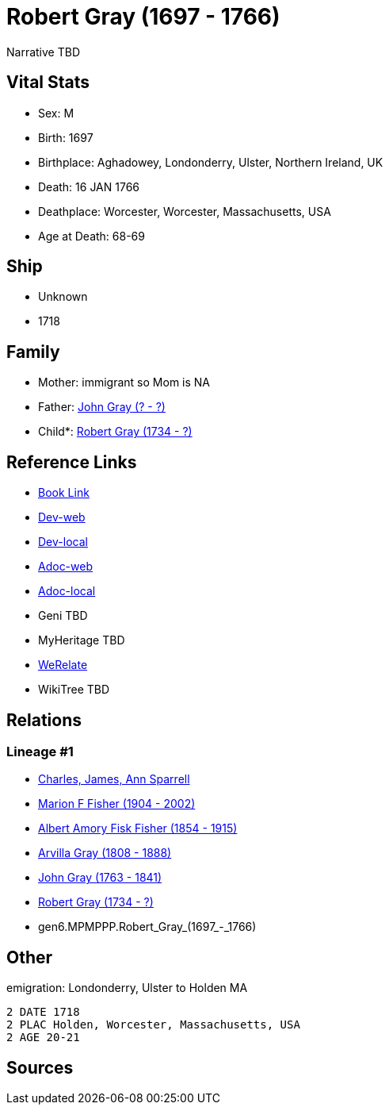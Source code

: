 = Robert Gray (1697 - 1766)

Narrative TBD


== Vital Stats


* Sex: M
* Birth: 1697
* Birthplace: Aghadowey, Londonderry, Ulster, Northern Ireland, UK
* Death: 16 JAN 1766
* Deathplace: Worcester, Worcester, Massachusetts, USA
* Age at Death: 68-69


== Ship
* Unknown
* 1718


== Family
* Mother: immigrant so Mom is NA
* Father: https://github.com/sparrell/cfs_ancestors/blob/main/Vol_02_Ships/V2_C5_Ancestors/V2_C5_G7/gen7.MPMPPPP.John_Gray.adoc[John Gray (? - ?)]

* Child*: https://github.com/sparrell/cfs_ancestors/blob/main/Vol_02_Ships/V2_C5_Ancestors/V2_C5_G5/gen5.MPMPP.Robert_Gray.adoc[Robert Gray (1734 - ?)]


== Reference Links
* https://github.com/sparrell/cfs_ancestors/blob/main/Vol_02_Ships/V2_C5_Ancestors/V2_C5_G6/gen6.MPMPPP.Robert_Gray.adoc[Book Link]
* https://cfsjksas.gigalixirapp.com/person?p=p0491[Dev-web]
* https://localhost:4000/person?p=p0491[Dev-local]
* https://cfsjksas.gigalixirapp.com/adoc?p=p0491[Adoc-web]
* https://localhost:4000/adoc?p=p0491[Adoc-local]
* Geni TBD
* MyHeritage TBD
* https://www.werelate.org/wiki/Person:Robert_Gray_%2833%29[WeRelate]
* WikiTree TBD

== Relations
=== Lineage #1
* https://github.com/spoarrell/cfs_ancestors/tree/main/Vol_02_Ships/V2_C1_Principals/0_intro_principals.adoc[Charles, James, Ann Sparrell]
* https://github.com/sparrell/cfs_ancestors/blob/main/Vol_02_Ships/V2_C5_Ancestors/V2_C5_G1/gen1.M.Marion_F_Fisher.adoc[Marion F Fisher (1904 - 2002)]
* https://github.com/sparrell/cfs_ancestors/blob/main/Vol_02_Ships/V2_C5_Ancestors/V2_C5_G2/gen2.MP.Albert_Amory_Fisk_Fisher.adoc[Albert Amory Fisk Fisher (1854 - 1915)]
* https://github.com/sparrell/cfs_ancestors/blob/main/Vol_02_Ships/V2_C5_Ancestors/V2_C5_G3/gen3.MPM.Arvilla_Gray.adoc[Arvilla Gray (1808 - 1888)]
* https://github.com/sparrell/cfs_ancestors/blob/main/Vol_02_Ships/V2_C5_Ancestors/V2_C5_G4/gen4.MPMP.John_Gray.adoc[John Gray (1763 - 1841)]
* https://github.com/sparrell/cfs_ancestors/blob/main/Vol_02_Ships/V2_C5_Ancestors/V2_C5_G5/gen5.MPMPP.Robert_Gray.adoc[Robert Gray (1734 - ?)]
* gen6.MPMPPP.Robert_Gray_(1697_-_1766)


== Other
emigration:  Londonderry, Ulster to Holden MA
----
2 DATE 1718
2 PLAC Holden, Worcester, Massachusetts, USA
2 AGE 20-21
----


== Sources
